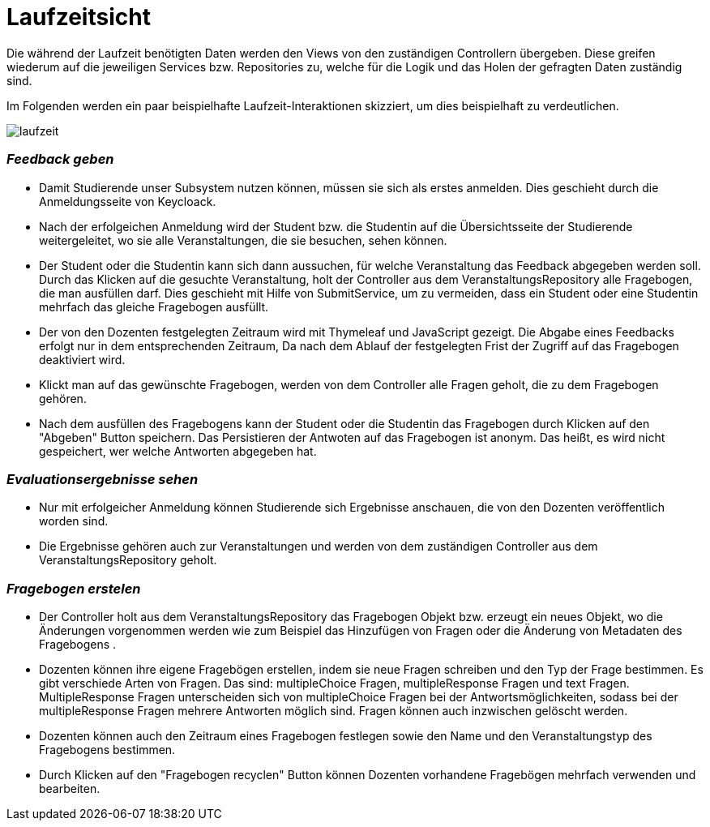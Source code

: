 = Laufzeitsicht

Die während der Laufzeit benötigten Daten werden den Views von den zuständigen Controllern übergeben.
Diese greifen wiederum auf die jeweiligen Services bzw. Repositories zu,
welche für die Logik und das Holen der gefragten Daten zuständig sind.

Im Folgenden werden ein paar beispielhafte Laufzeit-Interaktionen skizziert, um dies beispielhaft zu verdeutlichen.

image:images/laufzeit.png[align="center"]

=== _Feedback geben_

* Damit Studierende unser Subsystem nutzen können, müssen sie sich als erstes anmelden.
Dies geschieht durch die Anmeldungsseite von Keycloack.

* Nach der erfolgeichen Anmeldung wird der Student bzw. die Studentin auf die Übersichtsseite der Studierende weitergeleitet,
wo sie alle Veranstaltungen, die sie besuchen, sehen können.

* Der Student oder die Studentin kann sich dann aussuchen, für welche Veranstaltung das Feedback abgegeben werden soll.
Durch das Klicken auf die gesuchte Veranstaltung, holt der Controller aus dem VeranstaltungsRepository alle Fragebogen, die man ausfüllen darf.
Dies geschieht mit Hilfe von SubmitService, um zu vermeiden, dass ein Student oder eine Studentin mehrfach das gleiche Fragebogen ausfüllt.

* Der von den Dozenten festgelegten Zeitraum wird mit Thymeleaf und JavaScript gezeigt.
Die Abgabe eines Feedbacks erfolgt nur in dem entsprechenden Zeitraum, Da nach dem Ablauf der festgelegten Frist der Zugriff auf das Fragebogen deaktiviert wird.

* Klickt man auf das gewünschte Fragebogen, werden von dem Controller alle Fragen geholt, die zu dem Fragebogen gehören.

* Nach dem ausfüllen des Fragebogens kann der Student oder die Studentin das Fragebogen durch Klicken auf den "Abgeben" Button speichern.
Das Persistieren der Antwoten auf das Fragebogen ist anonym. Das heißt, es wird nicht gespeichert, wer welche Antworten abgegeben hat.

=== _Evaluationsergebnisse sehen_

* Nur mit erfolgeicher Anmeldung können Studierende sich Ergebnisse anschauen, die von den Dozenten veröffentlich worden sind.

* Die Ergebnisse gehören auch zur Veranstaltungen und werden von dem zuständigen Controller aus dem VeranstaltungsRepository geholt.

=== _Fragebogen erstelen_

* Der Controller holt aus dem VeranstaltungsRepository das Fragebogen Objekt bzw. erzeugt ein neues Objekt, wo die Änderungen vorgenommen werden
wie zum Beispiel das Hinzufügen von Fragen oder die Änderung von Metadaten des Fragebogens .

* Dozenten können ihre eigene Fragebögen erstellen, indem sie neue Fragen schreiben und den Typ der Frage bestimmen.
Es gibt verschiede Arten von Fragen. Das sind: multipleChoice Fragen, multipleResponse Fragen und text Fragen.
MultipleResponse Fragen unterscheiden sich von multipleChoice Fragen bei der Antwortsmöglichkeiten, sodass bei der multipleResponse Fragen mehrere Antworten möglich sind.
Fragen können auch inzwischen gelöscht werden.

* Dozenten können auch den Zeitraum eines Fragebogen festlegen sowie den Name und den Veranstaltungstyp des Fragebogens bestimmen.

* Durch Klicken auf den "Fragebogen recyclen" Button können Dozenten vorhandene Fragebögen mehrfach verwenden und bearbeiten.
